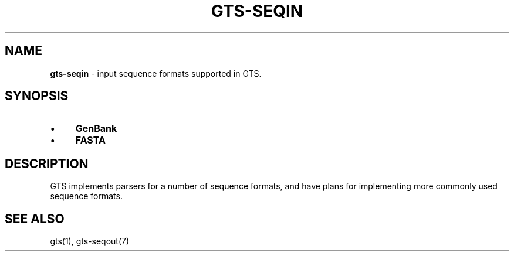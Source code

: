 .\" generated with Ronn/v0.7.3
.\" http://github.com/rtomayko/ronn/tree/0.7.3
.
.TH "GTS\-SEQIN" "7" "October 2020" "" ""
.
.SH "NAME"
\fBgts\-seqin\fR \- input sequence formats supported in GTS\.
.
.SH "SYNOPSIS"
.
.IP "\(bu" 4
\fBGenBank\fR
.
.IP "\(bu" 4
\fBFASTA\fR
.
.IP "" 0
.
.SH "DESCRIPTION"
GTS implements parsers for a number of sequence formats, and have plans for implementing more commonly used sequence formats\.
.
.SH "SEE ALSO"
gts(1), gts\-seqout(7)
